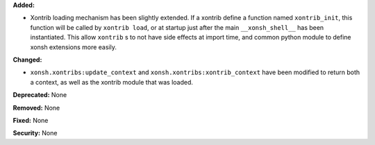 **Added:**
  
* Xontrib loading mechanism has been slightly extended. If a xontrib define a
  function named ``xontrib_init``, this function will be called by ``xontrib
  load``, or at startup just after the main ``__xonsh_shell__`` has been
  instantiated. This allow ``xontrib`` s to not have side effects at import
  time, and common python module to define xonsh extensions more easily.

**Changed:**

* ``xonsh.xontribs:update_context`` and ``xonsh.xontribs:xontrib_context`` have
  been modified to return both a context, as well as the xontrib module that
  was loaded.

**Deprecated:** None

**Removed:** None

**Fixed:** None

**Security:** None
